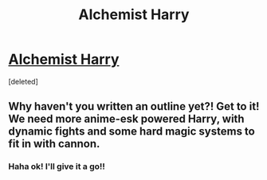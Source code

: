#+TITLE: Alchemist Harry

* [[/r/harrypotterfanfiction/comments/gd3k98/alchemist_harry/][Alchemist Harry]]
:PROPERTIES:
:Score: 3
:DateUnix: 1588561015.0
:DateShort: 2020-May-04
:FlairText: Request
:END:
[deleted]


** Why haven't you written an outline yet?! Get to it! We need more anime-esk powered Harry, with dynamic fights and some hard magic systems to fit in with cannon.
:PROPERTIES:
:Author: SmittyPolk
:Score: 2
:DateUnix: 1588580458.0
:DateShort: 2020-May-04
:END:

*** Haha ok! I'll give it a go!!
:PROPERTIES:
:Author: pplluummbbuuss
:Score: 1
:DateUnix: 1588592017.0
:DateShort: 2020-May-04
:END:
